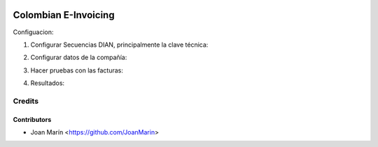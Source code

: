 .. image:: https://img.shields.io/badge/license-AGPL--3-blue.png
   :target: https://www.gnu.org/licenses/agpl
   :alt: License: AGPL-3

=====================
Colombian E-Invoicing
=====================

Configuacion:

1) Configurar Secuencias DIAN, principalmente la clave técnica:

.. image:: ./static/images/ir_sequence.png

2) Configurar datos de la compañía:

.. image:: ./static/images/res_company.png

3) Hacer pruebas con las facturas:

.. image:: ./static/images/account_invoice.png

4) Resultados:

.. image:: ./static/images/dian_document.png


Credits
=======

Contributors
------------

* Joan Marín <https://github.com/JoanMarin>
